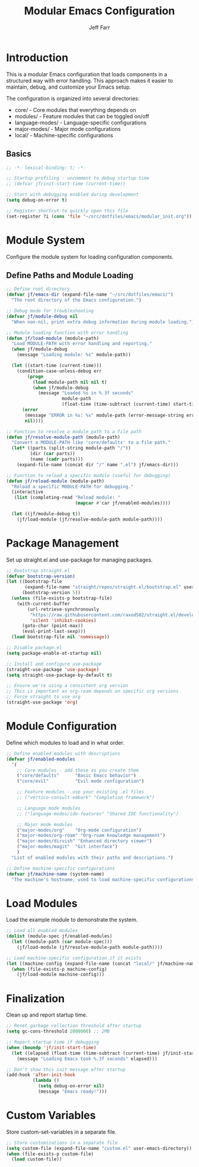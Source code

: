 #+title: Modular Emacs Configuration
#+author: Jeff Farr
#+property: header-args:emacs-lisp :tangle modular_init.el
#+auto_tangle: y

* Introduction
This is a modular Emacs configuration that loads components in a structured way with error handling.
This approach makes it easier to maintain, debug, and customize your Emacs setup.

The configuration is organized into several directories:
- core/ - Core modules that everything depends on
- modules/ - Feature modules that can be toggled on/off
- language-modes/ - Language-specific configurations
- major-modes/ - Major mode configurations
- local/ - Machine-specific configurations

** Basics

#+begin_src emacs-lisp
;; -*- lexical-binding: t; -*-

;; Startup profiling - uncomment to debug startup time
;; (defvar jf/init-start-time (current-time))

;; Start with debugging enabled during development
(setq debug-on-error t)

;; Register shortcut to quickly open this file
(set-register ?i (cons 'file "~/src/dotfiles/emacs/modular_init.org"))
#+end_src

* Module System
Configure the module system for loading configuration components.

** Define Paths and Module Loading

#+begin_src emacs-lisp
;; Define root directory
(defvar jf/emacs-dir (expand-file-name "~/src/dotfiles/emacs/")
  "The root directory of the Emacs configuration.")

;; Debug mode for troubleshooting
(defvar jf/module-debug nil
  "When non-nil, print extra debug information during module loading.")

;; Module loading function with error handling
(defun jf/load-module (module-path)
  "Load MODULE-PATH with error handling and reporting."
  (when jf/module-debug
    (message "Loading module: %s" module-path))
  
  (let ((start-time (current-time)))
    (condition-case-unless-debug err
        (progn
          (load module-path nil nil t)
          (when jf/module-debug
            (message "Loaded %s in %.3f seconds" 
                     module-path 
                     (float-time (time-subtract (current-time) start-time)))))
      (error
       (message "ERROR in %s: %s" module-path (error-message-string err))
       nil))))

;; Function to resolve a module path to a file path
(defun jf/resolve-module-path (module-path)
  "Convert a MODULE-PATH like 'core/defaults' to a file path."
  (let* ((parts (split-string module-path "/"))
         (dir (car parts))
         (name (cadr parts)))
    (expand-file-name (concat dir "/" name ".el") jf/emacs-dir)))

;; Function to reload a specific module (useful for debugging)
(defun jf/reload-module (module-path)
  "Reload a specific MODULE-PATH for debugging."
  (interactive 
   (list (completing-read "Reload module: " 
                          (mapcar #'car jf/enabled-modules))))
  
  (let ((jf/module-debug t))
    (jf/load-module (jf/resolve-module-path module-path))))
#+end_src

* Package Management
Set up straight.el and use-package for managing packages.

#+begin_src emacs-lisp
;; Bootstrap straight.el
(defvar bootstrap-version)
(let ((bootstrap-file
       (expand-file-name "straight/repos/straight.el/bootstrap.el" user-emacs-directory))
      (bootstrap-version 5))
  (unless (file-exists-p bootstrap-file)
    (with-current-buffer
        (url-retrieve-synchronously
         "https://raw.githubusercontent.com/raxod502/straight.el/develop/install.el"
         'silent 'inhibit-cookies)
      (goto-char (point-max))
      (eval-print-last-sexp)))
  (load bootstrap-file nil 'nomessage))

;; Disable package.el
(setq package-enable-at-startup nil)

;; Install and configure use-package
(straight-use-package 'use-package)
(setq straight-use-package-by-default t)

;; Ensure we're using a consistent org version
;; This is important as org-roam depends on specific org versions
;; Force straight to use org
(straight-use-package 'org)
#+end_src

* Module Configuration
Define which modules to load and in what order.

#+begin_src emacs-lisp
;; Define enabled modules with descriptions
(defvar jf/enabled-modules
  '(
    ;; Core modules - add these as you create them
    ("core/defaults"      "Basic Emacs behavior")
    ("core/evil"          "Evil mode configuration")
    
    ;; Feature modules - use your existing .el files
    ;; ("vertico-consult-embark" "Completion framework")
    
    ;; Language mode modules
    ;; ("language-modes/ide-features" "Shared IDE functionality")
    
    ;; Major mode modules
    ("major-modes/org"    "Org-mode configuration")
    ("major-modes/org-roam" "Org-roam knowledge management")
    ("major-modes/dirvish" "Enhanced directory viewer")
    ("major-modes/magit"  "Git interface")
    )
  "List of enabled modules with their paths and descriptions.")

;; Define machine-specific configurations
(defvar jf/machine-name (system-name)
  "The machine's hostname, used to load machine-specific configurations.")
#+end_src

* Load Modules
Load the example module to demonstrate the system.

#+begin_src emacs-lisp
;; Load all enabled modules
(dolist (module-spec jf/enabled-modules)
  (let ((module-path (car module-spec)))
    (jf/load-module (jf/resolve-module-path module-path))))

;; Load machine-specific configuration if it exists
(let ((machine-config (expand-file-name (concat "local/" jf/machine-name ".el") jf/emacs-dir)))
  (when (file-exists-p machine-config)
    (jf/load-module machine-config)))
#+end_src

* Finalization
Clean up and report startup time.

#+begin_src emacs-lisp
;; Reset garbage collection threshold after startup
(setq gc-cons-threshold 2000000) ;; 2MB

;; Report startup time if debugging
(when (boundp 'jf/init-start-time)
  (let ((elapsed (float-time (time-subtract (current-time) jf/init-start-time))))
    (message "Loading Emacs took %.3f seconds" elapsed)))

;; Don't show this init message after startup
(add-hook 'after-init-hook
          (lambda ()
            (setq debug-on-error nil)
            (message "Emacs ready!")))
#+end_src

* Custom Variables
Store custom-set-variables in a separate file.

#+begin_src emacs-lisp
;; Store customizations in a separate file
(setq custom-file (expand-file-name "custom.el" user-emacs-directory))
(when (file-exists-p custom-file)
  (load custom-file))
#+end_src